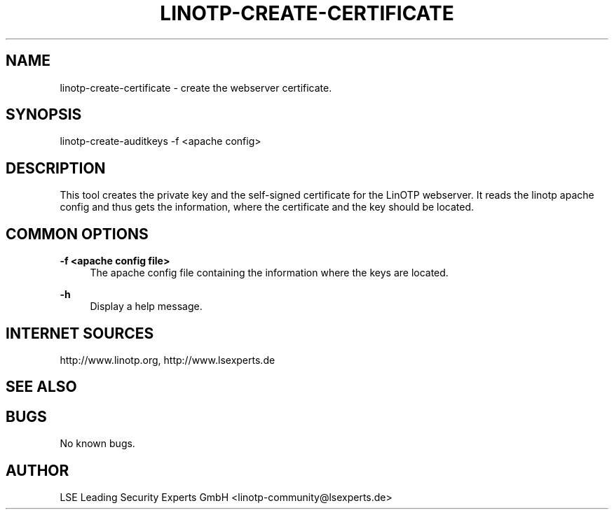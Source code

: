 .\"  LinOTP - the open source solution for two factor authentication
.\"  Copyright (C) 2010 - 2016 LSE Leading Security Experts GmbH
.\"
.\"  This file is part of LinOTP server.
.\"
.\"  This program is free software: you can redistribute it and/or
.\"  modify it under the terms of the GNU Affero General Public
.\"  License, version 3, as published by the Free Software Foundation.
.\"
.\"  This program is distributed in the hope that it will be useful,
.\"  but WITHOUT ANY WARRANTY; without even the implied warranty of
.\"  MERCHANTABILITY or FITNESS FOR A PARTICULAR PURPOSE.  See the
.\"  GNU Affero General Public License for more details.
.\"
.\"  You should have received a copy of the
.\"             GNU Affero General Public License
.\"  along with this program.  If not, see <http://www.gnu.org/licenses/>.
.\"
.\"
.\"  E-mail: linotp@lsexperts.de
.\"  Contact: www.linotp.org
.\"  Support: www.lsexperts.de
.\"
.\" Manpage for linotp-create-certificate.
.\" Contact linotp@lsexperts.de for any feedback.
.TH LINOTP-CREATE-CERTIFICATE 1 "09 Sep 2013" "2.6" "linotp-create-certificate man page"
.SH NAME
linotp-create-certificate \- create the webserver certificate.
.SH SYNOPSIS
linotp-create-auditkeys -f <apache config>
.SH DESCRIPTION
This tool creates the private key and the self-signed certificate for the LinOTP webserver.
It reads the linotp apache config and thus gets the information, where the certificate and
the key should be located.
.SH COMMON OPTIONS
.PP
\fB\-f <apache config file> \fR
.RS 4
The apache config file containing the information where the keys are located.
.RE

.PP
\fB\-h\fR
.RS 4
Display a help message.
.RE

.SH INTERNET SOURCES
http://www.linotp.org,  http://www.lsexperts.de
.SH SEE ALSO

.SH BUGS
No known bugs.
.SH AUTHOR
LSE Leading Security Experts GmbH <linotp-community@lsexperts.de>
